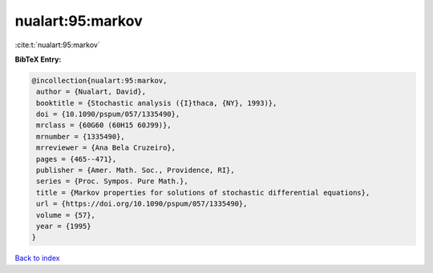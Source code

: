 nualart:95:markov
=================

:cite:t:`nualart:95:markov`

**BibTeX Entry:**

.. code-block:: bibtex

   @incollection{nualart:95:markov,
    author = {Nualart, David},
    booktitle = {Stochastic analysis ({I}thaca, {NY}, 1993)},
    doi = {10.1090/pspum/057/1335490},
    mrclass = {60G60 (60H15 60J99)},
    mrnumber = {1335490},
    mrreviewer = {Ana Bela Cruzeiro},
    pages = {465--471},
    publisher = {Amer. Math. Soc., Providence, RI},
    series = {Proc. Sympos. Pure Math.},
    title = {Markov properties for solutions of stochastic differential equations},
    url = {https://doi.org/10.1090/pspum/057/1335490},
    volume = {57},
    year = {1995}
   }

`Back to index <../By-Cite-Keys.rst>`_
